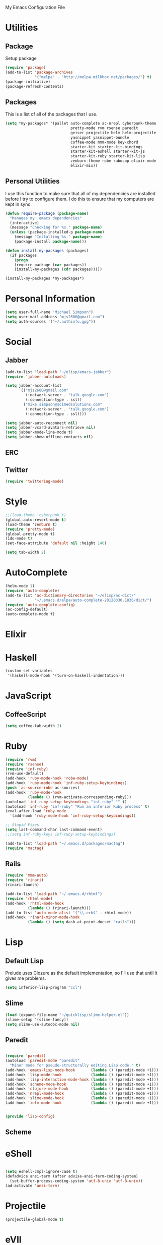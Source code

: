 My Emacs Configuration File

* Utilities

** Package
   Setup package

   #+begin_src emacs-lisp
     (require 'package)
     (add-to-list 'package-archives
                  '("melpa" . "http://melpa.milkbox.net/packages/") t)
     (package-initialize)
     (package-refresh-contents)
   #+end_src

** Packages

   This is a list of all of the packages that I use.

   #+begin_src emacs-lisp
     (setq *my-packages* '(pallet auto-complete ac-nrepl cyberpunk-theme
                                  pretty-mode rvm rsense paredit
                                  geiser projectile helm helm-projectile
                                  yasnippet yasnippet-bundle
                                  coffee-mode mmm-mode key-chord
                                  starter-kit starter-kit-bindings
                                  starter-kit-eshell starter-kit-js
                                  starter-kit-ruby starter-kit-lisp
                                  zenburn-theme robe rubocop elixir-mode
                                  elixir-mix))
   #+end_src

** Personal Utilities
   I use this function to make sure that all of my dependencies are installed
   before I try to configure them. I do this to ensure that my computers are kept
   in sync.
  #+begin_src emacs-lisp
    (defun require-package (package-name)
      "Manages my .emacs dependencies"
      (interactive)
      (message "Checking for %s." package-name)
      (unless (package-installed-p package-name)
        (message "Installing %s." package-name)
        (package-install package-name)))

    (defun install-my-packages (packages)
      (if packages
        (progn
        (require-package (car packages))
        (install-my-packages (cdr packages)))))

    (install-my-packages *my-packages*)
  #+end_src

* Personal Information

  #+begin_src emacs-lisp
      (setq user-full-name "Michael Simpson")
      (setq user-mail-address "mjs2600@gmail.com")
      (setq auth-sources '("~/.authinfo.gpg"))
  #+end_src

* Social
** Jabber
   #+begin_src emacs-lisp
     (add-to-list 'load-path "~/elisp/emacs-jabber")
     (require 'jabber-autoloads)
     
     (setq jabber-account-list
           '(("mjs2600@gmail.com" 
              (:network-server . "talk.google.com")
              (:connection-type . ssl))
             ("mike.simpson@scimedsolutions.com" 
              (:network-server . "talk.google.com")
              (:connection-type . ssl))))
     
     (setq jabber-auto-reconnect nil)
     (setq jabber-vcard-avatars-retrieve nil)
     (setq jabber-mode-line-mode t)
     (setq jabber-show-offline-contacts nil)
   #+end_src

** ERC

** Twitter
   #+begin_src emacs-lisp
     (require 'twittering-mode)
   #+end_src
* Style

  #+begin_src emacs-lisp
    ;;(load-theme 'cyberpunk t)
    (global-auto-revert-mode t)
    (load-theme 'zenburn t)
    (require 'pretty-mode)
    (global-pretty-mode t)
    (ido-mode t)
    (set-face-attribute 'default nil :height 140)

    (setq tab-width 2)
  #+end_src
* AutoComplete

  #+begin_src emacs-lisp
    (helm-mode 1)
    (require 'auto-complete)
    (add-to-list 'ac-dictionary-directories "~/elisp/ac-dict/"
                 "~/.emacs.d/elpa/auto-complete-20120330.1836/dict/")
    (require 'auto-complete-config)
    (ac-config-default)
    (auto-complete-mode t)
  #+end_src

* Elixir

* Haskell
  #+begin_src emacs-lisp
    (custom-set-variables
     '(haskell-mode-hook '(turn-on-haskell-indentation)))
  #+end_src
* JavaScript

** CoffeeScript
  #+begin_src emacs-lisp
    (setq coffee-tab-width 2)
  #+end_src
* Ruby

  #+begin_src emacs-lisp
    (require 'rvm)
    (require 'rsense)
    (require 'inf-ruby)
    (rvm-use-default)
    (add-hook 'ruby-mode-hook 'robe-mode)
    (add-hook 'ruby-mode-hook 'inf-ruby-setup-keybindings)
    (push 'ac-source-robe ac-sources)
    (add-hook 'ruby-mode-hook
              (lambda () (rvm-activate-corresponding-ruby)))
    (autoload 'inf-ruby-setup-keybindings "inf-ruby" "" t)
    (autoload 'inf-ruby "inf-ruby" "Run an inferior Ruby process" t)
    (eval-after-load 'ruby-mode
      '(add-hook 'ruby-mode-hook 'inf-ruby-setup-keybindings))
    
    ;; Stupid Fixes
    (setq last-command-char last-command-event)
    ;;(setq inf-ruby-keys inf-ruby-setup-keybindings)
    
    (add-to-list 'load-path "~/.emacs.d/packages/mactag")
    (require 'mactag)
  #+end_src



** Rails
  #+begin_src emacs-lisp
    (require 'mmm-auto)
    (require 'rinari)
    (rinari-launch)
    
    (add-to-list 'load-path "~/.emacs.d/rhtml")
    (require 'rhtml-mode)
    (add-hook 'rhtml-mode-hook
              (lambda () (rinari-launch)))
    (add-to-list 'auto-mode-alist '("\\.erb$" . rhtml-mode))
    (add-hook 'rinari-minor-mode-hook
              (lambda () (setq dash-at-point-docset "rails")))
  #+end_src

* Lisp

** Default Lisp
   Prelude uses Clozure as the default implementation, so I'll use that until it
   gives me problems.
  #+begin_src emacs-lisp
    (setq inferior-lisp-program "ccl")
  #+end_src

** Slime
  #+begin_src emacs-lisp
    (load (expand-file-name "~/quicklisp/slime-helper.el"))
    (slime-setup '(slime-fancy))
    (setq slime-use-autodoc-mode nil)
  #+end_src
** Paredit
  #+begin_src emacs-lisp

    (require 'paredit)
    (autoload 'paredit-mode "paredit"
      "Minor mode for pseudo-structurally editing Lisp code." t)
    (add-hook 'emacs-lisp-mode-hook       (lambda () (paredit-mode +1)))
    (add-hook 'lisp-mode-hook             (lambda () (paredit-mode +1)))
    (add-hook 'lisp-interaction-mode-hook (lambda () (paredit-mode +1)))
    (add-hook 'scheme-mode-hook           (lambda () (paredit-mode +1)))
    (add-hook 'clojure-mode-hook          (lambda () (paredit-mode +1)))
    (add-hook 'nrepl-mode-hook            (lambda () (paredit-mode +1)))
    (add-hook 'slime-mode-hook            (lambda () (paredit-mode +1)))
    (add-hook 'ielm-mode-hook             (lambda () (paredit-mode +1)))


    (provide 'lisp-config)

  #+end_src

** Scheme

* eShell
  #+begin_src emacs-lisp

    (setq eshell-cmpl-ignore-case t)
    (defadvice ansi-term (after advise-ansi-term-coding-system)
      (set-buffer-process-coding-system 'utf-8-unix 'utf-8-unix))
    (ad-activate 'ansi-term)

  #+end_src

* Projectile

  #+begin_src emacs-lisp
     (projectile-global-mode t)
  #+end_src

* eVIl

  #+begin_src emacs-lisp
    (add-to-list 'load-path
                 "~/elisp/evil/evil")
    (add-to-list 'load-path
                 "~/elisp/evil/evil-leader")
    (add-to-list 'load-path
                 "~/elisp/evil/evil-numbers")
    (add-to-list 'load-path
                 "~/elisp/evil/evil-rails")
    (add-to-list 'load-path
                 "~/elisp/evil/evil-surround")
    (require 'evil)
    (require 'evil-leader)

  #+end_src

** Evil Leader Bindings
  #+begin_src emacs-lisp
    (evil-leader/set-leader ",")
    (evil-leader/set-key
      "f" 'ffip
      "b" 'ido-switch-buffer
      "d" 'dired
      "g" 'find-file
      "x" 'smex
      )

  #+end_src

* Key Bindings

    #+begin_src emacs-lisp
      (global-set-key (kbd "C-c s s") 'eshell)
      (global-set-key (kbd "C-c f") 'ffip)
      (global-set-key (kbd "C-x C-b") 'ibuffer)
      
    #+end_src

* Key Chords

  #+begin_src emacs-lisp
    (require 'key-chord)
    
    ;;(iswitchb-mode 1)
    ;;(key-chord-define-global "BB" 'iswitchb-buffer)
    
    (key-chord-define-global "FF" 'find-file)
    (key-chord-define-global "qf" 'projectile-find-file)
    (key-chord-define-global "qb" 'ido-switch-buffer)
    (key-chord-define-global "qh" 'helm-mini)
    
    (key-chord-define-global "jk" 'beginning-of-buffer)
    
    (key-chord-mode +1)
  #+end_src
